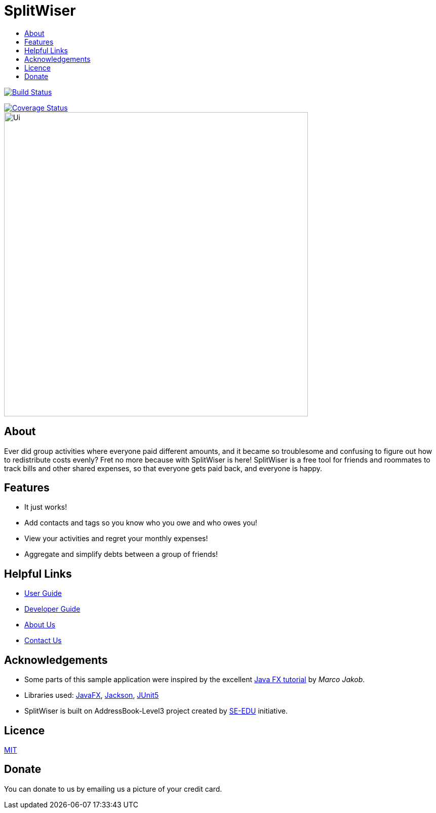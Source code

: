 :toc: macro
:toc-title:
:toclevels: 9

# SplitWiser

toc::[]

ifdef::env-github,env-browser[:relfileprefix: docs/]

image:https://travis-ci.org/AY1920S1-CS2103T-W11-2/main.svg?branch=master["Build Status", link="https://travis-ci.org/AY1920S1-CS2103T-W11-2/main"]

image::https://coveralls.io/repos/github/AY1920S1-CS2103T-W11-2/main/badge.svg?branch=master["Coverage Status"), link="https://coveralls.io/github/AY1920S1-CS2103T-W11-2/main?branch=master"]

ifdef::env-github[]
image::docs/images/Ui.png[width="600"]
endif::[]

ifndef::env-github[]
image::images/Ui.png[width="600"]
endif::[]

## About

Ever did group activities where everyone paid different amounts, and it became
so troublesome and confusing to figure out how to redistribute costs evenly?
Fret no more because with SplitWiser is here! SplitWiser is a free tool for
friends and roommates to track bills and other shared expenses, so that
everyone gets paid back, and everyone is happy.

## Features

* It just works!
* Add contacts and tags so you know who you owe and who owes you!
* View your activities and regret your monthly expenses!
* Aggregate and simplify debts between a group of friends!

## Helpful Links

* <<UserGuide#, User Guide>>
* <<DeveloperGuide#, Developer Guide>>
* <<AboutUs#, About Us>>
* <<ContactUs#, Contact Us>>

## Acknowledgements

* Some parts of this sample application were inspired by the excellent http://code.makery.ch/library/javafx-8-tutorial/[Java FX tutorial] by
_Marco Jakob_.
* Libraries used: https://openjfx.io/[JavaFX], https://github.com/FasterXML/jackson[Jackson], https://github.com/junit-team/junit5[JUnit5]
* SplitWiser is built on AddressBook-Level3 project created by https://se-education.org[SE-EDU] initiative.

## Licence
link:LICENSE[MIT]

## Donate
You can donate to us by emailing us a picture of your credit card.
